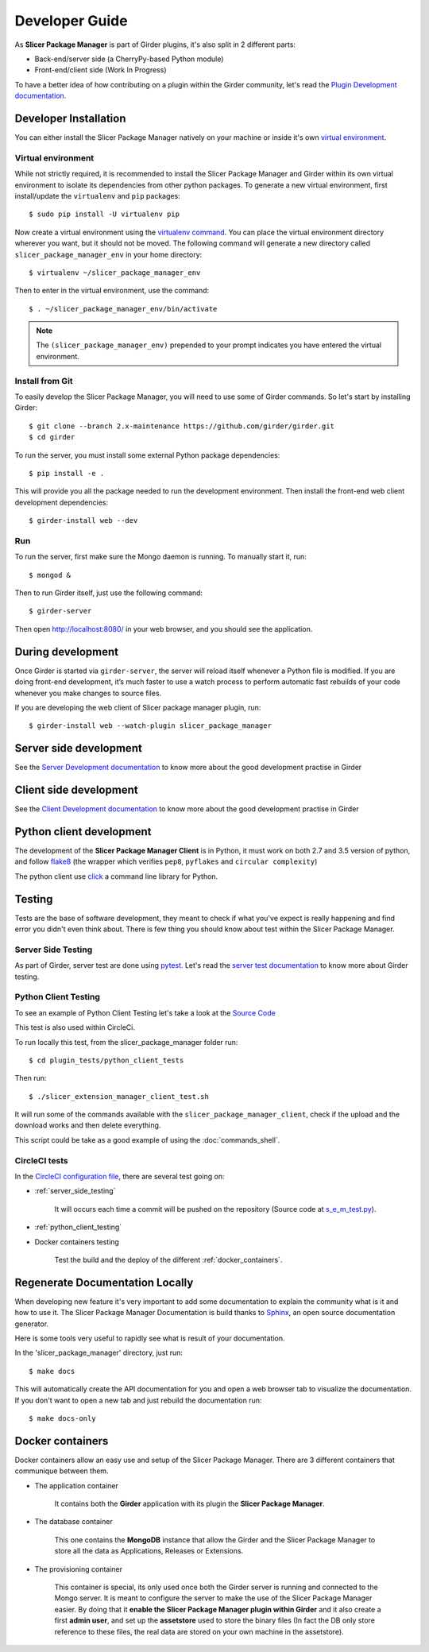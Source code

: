 Developer Guide
===============

As **Slicer Package Manager** is part of Girder plugins, it's also split in 2 different parts:

* Back-end/server side (a CherryPy-based Python module)
* Front-end/client side (Work In Progress)

To have a better idea of how contributing on a plugin within the Girder community, let's read the `Plugin Development
documentation <http://girder.readthedocs.io/en/latest/plugin-development.html>`_.


Developer Installation
----------------------

You can either install the Slicer Package Manager natively on your machine or inside it's own `virtual environment
<http://docs.python-guide.org/en/latest/dev/virtualenvs/>`_.

Virtual environment
^^^^^^^^^^^^^^^^^^^
While not strictly required, it is recommended to install the Slicer Package Manager and Girder within its own
virtual environment to isolate its dependencies from other python packages.
To generate a new virtual environment, first install/update the ``virtualenv`` and ``pip`` packages::

    $ sudo pip install -U virtualenv pip

Now create a virtual environment using the `virtualenv command <http://virtualenv.readthedocs.io/en/latest
/userguide/>`_. You can place the virtual environment directory wherever you want, but it should not be moved.
The following command will generate a new directory called ``slicer_package_manager_env`` in your home directory::

    $ virtualenv ~/slicer_package_manager_env

Then to enter in the virtual environment, use the command::

    $ . ~/slicer_package_manager_env/bin/activate

.. note::
    The ``(slicer_package_manager_env)`` prepended to your prompt indicates you have entered the virtual environment.

Install from Git
^^^^^^^^^^^^^^^^^

To easily develop the Slicer Package Manager, you will need to use some of Girder commands. So let's start by
installing Girder::

    $ git clone --branch 2.x-maintenance https://github.com/girder/girder.git
    $ cd girder

To run the server, you must install some external Python package dependencies::

    $ pip install -e .

This will provide you all the package needed to run the development environment. Then install the front-end web
client development dependencies::

    $ girder-install web --dev

Run
^^^

To run the server, first make sure the Mongo daemon is running. To manually start it, run::

    $ mongod &

Then to run Girder itself, just use the following command::

    $ girder-server

Then open http://localhost:8080/ in your web browser, and you should see the application.


During development
------------------

Once Girder is started via ``girder-server``, the server will reload itself whenever a Python file is modified.
If you are doing front-end development, it’s much faster to use a watch process to perform automatic fast
rebuilds of your code whenever you make changes to source files.

If you are developing the web client of Slicer package manager plugin, run::

    $ girder-install web --watch-plugin slicer_package_manager


Server side development
-----------------------

See the `Server Development documentation <http://girder.readthedocs.io/en/latest/development.html#server-development>`_
to know more about the good development practise in Girder


Client side development
-----------------------

See the `Client Development documentation <http://girder.readthedocs.io/en/latest/development.html#client-development>`_
to know more about the good development practise in Girder


Python client development
-------------------------

The development of the **Slicer Package Manager Client** is in Python, it must work on both 2.7 and 3.5 version of
python, and follow flake8_ (the wrapper which verifies ``pep8``, ``pyflakes`` and ``circular complexity``)

The python client use click_ a command line library for Python.

.. _flake8: https://pypi.python.org/pypi/flake8
.. _click: http://click.pocoo.org


Testing
-------

Tests are the base of software development, they meant to check if what you've expect is really happening and find
error you didn't even think about. There is few thing you should know about test within the Slicer Package Manager.

.. _server_side_testing:

Server Side Testing
^^^^^^^^^^^^^^^^^^^

As part of Girder, server test are done using `pytest <https://docs.pytest.org/en/latest/>`_. Let's read the
`server test documentation <http://girder.readthedocs.io/en/latest/development.html#server-side-testing>`_ to know more
about Girder testing.

.. _python_client_testing:

Python Client Testing
^^^^^^^^^^^^^^^^^^^^^

To see an example of Python Client Testing let's take a look at the `Source Code
<https://github.com/girder/slicer_package_manager/blob/master/plugin_tests/python_client_tests/
slicer_package_manager_client_test.sh>`_

This test is also used within CircleCi.

To run locally this test, from the slicer_package_manager folder run::

    $ cd plugin_tests/python_client_tests

Then run::

    $ ./slicer_extension_manager_client_test.sh

It will run some of the commands available with the ``slicer_package_manager_client``, check if the upload and
the download works and then delete everything.

This script could be take as a good example of using the :doc:`commands_shell`.

CircleCI tests
^^^^^^^^^^^^^^

In the `CircleCI configuration file
<https://github.com/girder/slicer_package_manager/blob/master/.circleci/config.yml>`_,
there are several test going on:

* :ref:`server_side_testing`

    It will occurs each time a commit will be pushed on the repository (Source code at `s_e_m_test.py
    <https://github.com/girder/slicer_package_manager/blob/master/plugin_tests/s_e_m_test.py>`_).

* :ref:`python_client_testing`

* Docker containers testing

    Test the build and the deploy of the different :ref:`docker_containers`.


Regenerate Documentation Locally
--------------------------------

When developing new feature it's very important to add some documentation to explain the community what is it and
how to use it. The Slicer Package Manager Documentation is build thanks to
`Sphinx <http://www.sphinx-doc.org/en/master/>`_, an open source documentation generator.


Here is some tools very useful to rapidly see what is result of your documentation.

In the 'slicer_package_manager' directory, just run::

    $ make docs

This will automatically create the API documentation for you and open a web browser tab to visualize the documentation.
If you don't want to open a new tab and just rebuild the documentation run::

    $ make docs-only


.. _docker_containers:

Docker containers
-----------------

Docker containers allow an easy use and setup of the Slicer Package Manager. There are 3 different containers that
communique between them.

* The application container

    It contains both the **Girder** application with its plugin the **Slicer Package Manager**.

* The database container

    This one contains the **MongoDB** instance that allow the Girder and the Slicer Package Manager to store all the
    data as Applications, Releases or Extensions.

* The provisioning container

    This container is special, its only used once both the Girder server is running and connected to the Mongo server.
    It is meant to configure the server to make the use of the Slicer Package Manager easier. By doing that it
    **enable the Slicer Package Manager plugin within Girder** and it also create a first **admin user**, and set up
    the **assetstore** used to store the binary files (In fact the DB only store reference to these files, the real data
    are stored on your own machine in the assetstore).
